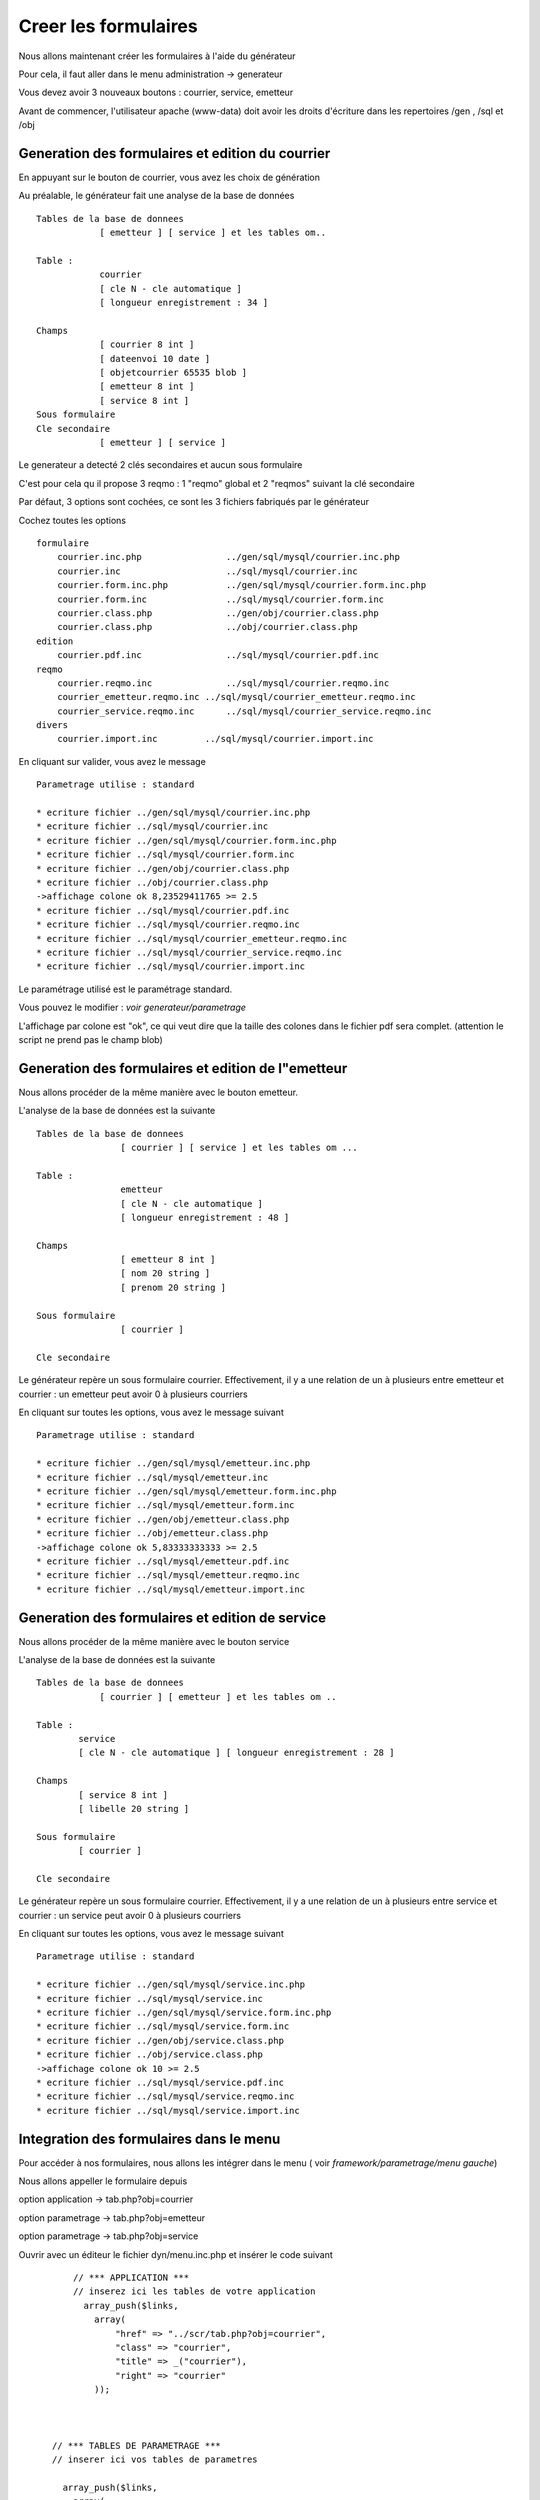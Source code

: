 .. _utiliser_generateur:

#####################
Creer les formulaires
#####################

Nous allons maintenant créer les formulaires à l'aide du générateur

Pour cela, il faut aller dans le menu administration -> generateur 

Vous devez avoir 3 nouveaux boutons : courrier, service, emetteur


.. image:: ../_static/utilisation_1.png

Avant de commencer, l'utilisateur apache (www-data) doit avoir les droits
d'écriture dans les repertoires /gen , /sql et /obj


=================================================
Generation des formulaires et edition du courrier
=================================================

En appuyant sur le bouton de courrier, vous avez les choix de génération


.. image:: ../_static/utilisation_2.png


Au préalable, le générateur fait une analyse de la base de données  ::

    Tables de la base de donnees
                [ emetteur ] [ service ] et les tables om..
    
    Table :
                courrier
                [ cle N - cle automatique ]
                [ longueur enregistrement : 34 ]
    
    Champs
                [ courrier 8 int ]
                [ dateenvoi 10 date ]
                [ objetcourrier 65535 blob ]
                [ emetteur 8 int ]
                [ service 8 int ]
    Sous formulaire 	
    Cle secondaire
                [ emetteur ] [ service ] 

Le generateur a detecté 2 clés secondaires et aucun sous formulaire

C'est pour cela qu il propose 3 reqmo : 1 "reqmo" global et 2 "reqmos" suivant la clé secondaire

Par défaut, 3 options sont cochées, ce sont les 3 fichiers fabriqués par le générateur

Cochez toutes les options ::

    formulaire
        courrier.inc.php 	        ../gen/sql/mysql/courrier.inc.php 
        courrier.inc 	                ../sql/mysql/courrier.inc 
        courrier.form.inc.php 	        ../gen/sql/mysql/courrier.form.inc.php 
        courrier.form.inc 	        ../sql/mysql/courrier.form.inc 
        courrier.class.php 	        ../gen/obj/courrier.class.php 
        courrier.class.php 	        ../obj/courrier.class.php
    edition
        courrier.pdf.inc 	        ../sql/mysql/courrier.pdf.inc
    reqmo
        courrier.reqmo.inc 	        ../sql/mysql/courrier.reqmo.inc 
        courrier_emetteur.reqmo.inc ../sql/mysql/courrier_emetteur.reqmo.inc 
        courrier_service.reqmo.inc 	../sql/mysql/courrier_service.reqmo.inc 
    divers
        courrier.import.inc 	    ../sql/mysql/courrier.import.inc 


En cliquant sur valider, vous avez le message ::


    Parametrage utilise : standard

    * ecriture fichier ../gen/sql/mysql/courrier.inc.php
    * ecriture fichier ../sql/mysql/courrier.inc
    * ecriture fichier ../gen/sql/mysql/courrier.form.inc.php
    * ecriture fichier ../sql/mysql/courrier.form.inc
    * ecriture fichier ../gen/obj/courrier.class.php
    * ecriture fichier ../obj/courrier.class.php
    ->affichage colone ok 8,23529411765 >= 2.5
    * ecriture fichier ../sql/mysql/courrier.pdf.inc
    * ecriture fichier ../sql/mysql/courrier.reqmo.inc
    * ecriture fichier ../sql/mysql/courrier_emetteur.reqmo.inc
    * ecriture fichier ../sql/mysql/courrier_service.reqmo.inc
    * ecriture fichier ../sql/mysql/courrier.import.inc

Le paramétrage utilisé est le paramétrage standard.

Vous pouvez le modifier : *voir generateur/parametrage*


L'affichage par colone est "ok", ce qui veut dire que la taille des colones
dans le fichier pdf sera complet. (attention le script ne prend pas le champ blob)


===================================================
Generation des formulaires et edition de l"emetteur
===================================================

Nous allons procéder de la même manière avec le bouton emetteur.

L'analyse de la base de données est la suivante ::

    Tables de la base de donnees
                    [ courrier ] [ service ] et les tables om ...
                    
    Table :
                    emetteur
                    [ cle N - cle automatique ]
                    [ longueur enregistrement : 48 ]
    
    Champs
                    [ emetteur 8 int ]
                    [ nom 20 string ]
                    [ prenom 20 string ]
    
    Sous formulaire
                    [ courrier ]
    
    Cle secondaire 	


Le générateur repère un sous formulaire courrier.
Effectivement, il y a une relation de un à plusieurs entre emetteur et courrier :
un emetteur peut avoir 0 à plusieurs courriers

En cliquant sur toutes les options, vous avez le message suivant ::

    Parametrage utilise : standard
    
    * ecriture fichier ../gen/sql/mysql/emetteur.inc.php
    * ecriture fichier ../sql/mysql/emetteur.inc
    * ecriture fichier ../gen/sql/mysql/emetteur.form.inc.php
    * ecriture fichier ../sql/mysql/emetteur.form.inc
    * ecriture fichier ../gen/obj/emetteur.class.php
    * ecriture fichier ../obj/emetteur.class.php
    ->affichage colone ok 5,83333333333 >= 2.5
    * ecriture fichier ../sql/mysql/emetteur.pdf.inc
    * ecriture fichier ../sql/mysql/emetteur.reqmo.inc
    * ecriture fichier ../sql/mysql/emetteur.import.inc


================================================
Generation des formulaires et edition de service
================================================

Nous allons procéder de la même manière avec le bouton service

L'analyse de la base de données est la suivante ::

    Tables de la base de donnees
                [ courrier ] [ emetteur ] et les tables om ..
                
    Table :
            service
            [ cle N - cle automatique ] [ longueur enregistrement : 28 ]
            
    Champs
            [ service 8 int ]
            [ libelle 20 string ]
    
    Sous formulaire
            [ courrier ]
    
    Cle secondaire

Le générateur repère un sous formulaire courrier.
Effectivement, il y a une relation de un à plusieurs entre service et courrier :
un service peut avoir 0 à plusieurs courriers

En cliquant sur toutes les options, vous avez le message suivant ::

    Parametrage utilise : standard
    
    * ecriture fichier ../gen/sql/mysql/service.inc.php
    * ecriture fichier ../sql/mysql/service.inc
    * ecriture fichier ../gen/sql/mysql/service.form.inc.php
    * ecriture fichier ../sql/mysql/service.form.inc
    * ecriture fichier ../gen/obj/service.class.php
    * ecriture fichier ../obj/service.class.php
    ->affichage colone ok 10 >= 2.5
    * ecriture fichier ../sql/mysql/service.pdf.inc
    * ecriture fichier ../sql/mysql/service.reqmo.inc
    * ecriture fichier ../sql/mysql/service.import.inc

========================================
Integration des formulaires dans le menu
========================================

Pour accéder à nos formulaires, nous allons les intégrer dans le menu
( voir *framework/parametrage/menu gauche*)

Nous allons appeller le formulaire depuis

option application -> tab.php?obj=courrier

option parametrage -> tab.php?obj=emetteur

option parametrage -> tab.php?obj=service



Ouvrir avec un éditeur le fichier dyn/menu.inc.php et insérer le code suivant ::

        // *** APPLICATION ***
        // inserez ici les tables de votre application
          array_push($links,
            array(
                "href" => "../scr/tab.php?obj=courrier",
                "class" => "courrier",
                "title" => _("courrier"),
                "right" => "courrier"
            ));
    
    
    
    // *** TABLES DE PARAMETRAGE ***
    // inserer ici vos tables de parametres
    
      array_push($links,
        array(
            "href" => "../scr/tab.php?obj=emetteur",
            "class" => "emetteur",
            "title" => _("emetteur"),
            "right" => "emetteur"
        ));
      
        array_push($links,
        array(
            "href" => "../scr/tab.php?obj=service",
            "class" => "service",
            "title" => _("service"),
            "right" => "service"
        ));

 
 Vous pouvez accéder à vos formulaires par le menu
 
**application -> courrier**


Cette opération affiche la table courrier :


.. image:: ../_static/utilisation_3.png


On accéde en appuyant sur + au formulaire d'insertion ou les champs sont :

- la date du courrier avec calendrier

- l'objet du courrier dans un champ textarea

- deux controles "select" pour le service et l emetteur


 .. image:: ../_static/utilisation_4.png   



**parametrage -> emetteur**


Cette opetion affiche la table emetteur :


.. image:: ../_static/utilisation_5.png


En appuyant sur +, on accede à la saisie

L'onglet courrier est inactif tant que l'emetteur n est pas saisi et validé


.. image:: ../_static/utilisation_6.png


**parametrage -> service**


Cette opération affiche la table service :


.. image:: ../_static/utilisation_7.png


En appuyant sur +, on accede à la saisie

L'onglet courrier est inactif tant que le service n est pas saisi    



.. image:: ../_static/utilisation_8.png


Vous pouvez accéder aux éditions et requêtes mémorisées :



**export -> edition**

Cet option affiche l'ensemble des éditions pdf :


.. image:: ../_static/utilisation_9.png


pour en savoir plus voir *framework/edition*


**export -> reqmo**

Cette option affiche les requêtes mémorisées :

.. image:: ../_static/utilisation_10.png


pour en savoir plus voir *framework/reqmo*
    
    
Vous pouvez accéder aux éditions en appuyant dans le formulaire d'affichage sur l'imprimante


Vous pouvez accéder au fichiers d'import


**administration -> import**


Cette option affiche les scripts d'imports :


.. image:: ../_static/utilisation_11.png
    

pour en savoir plus voir *framework/import* 
